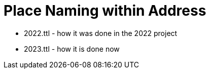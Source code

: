 = Place Naming within Address



* 2022.ttl - how it was done in the 2022 project
* 2023.ttl - how it is done now
